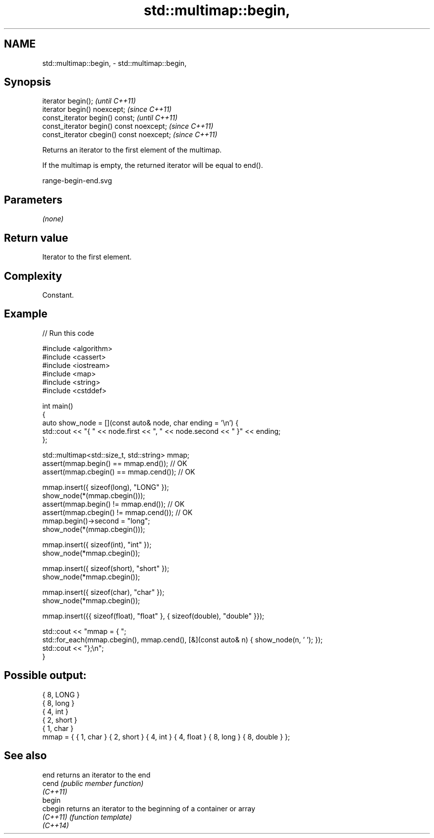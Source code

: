 .TH std::multimap::begin, 3 "2022.07.31" "http://cppreference.com" "C++ Standard Libary"
.SH NAME
std::multimap::begin, \- std::multimap::begin,

.SH Synopsis

   iterator begin();                        \fI(until C++11)\fP
   iterator begin() noexcept;               \fI(since C++11)\fP
   const_iterator begin() const;            \fI(until C++11)\fP
   const_iterator begin() const noexcept;   \fI(since C++11)\fP
   const_iterator cbegin() const noexcept;  \fI(since C++11)\fP

   Returns an iterator to the first element of the multimap.

   If the multimap is empty, the returned iterator will be equal to end().

   range-begin-end.svg

.SH Parameters

   \fI(none)\fP

.SH Return value

   Iterator to the first element.

.SH Complexity

   Constant.

.SH Example


// Run this code

 #include <algorithm>
 #include <cassert>
 #include <iostream>
 #include <map>
 #include <string>
 #include <cstddef>

 int main()
 {
     auto show_node = [](const auto& node, char ending = '\\n') {
         std::cout << "{ " << node.first << ", " << node.second << " }" << ending;
     };

     std::multimap<std::size_t, std::string> mmap;
     assert(mmap.begin() == mmap.end());   // OK
     assert(mmap.cbegin() == mmap.cend()); // OK

     mmap.insert({ sizeof(long), "LONG" });
     show_node(*(mmap.cbegin()));
     assert(mmap.begin() != mmap.end());   // OK
     assert(mmap.cbegin() != mmap.cend()); // OK
     mmap.begin()->second = "long";
     show_node(*(mmap.cbegin()));

     mmap.insert({ sizeof(int), "int" });
     show_node(*mmap.cbegin());

     mmap.insert({ sizeof(short), "short" });
     show_node(*mmap.cbegin());

     mmap.insert({ sizeof(char), "char" });
     show_node(*mmap.cbegin());

     mmap.insert({{ sizeof(float), "float" }, { sizeof(double), "double" }});

     std::cout << "mmap = { ";
     std::for_each(mmap.cbegin(), mmap.cend(), [&](const auto& n) { show_node(n, ' '); });
     std::cout << "};\\n";
 }

.SH Possible output:

 { 8, LONG }
 { 8, long }
 { 4, int }
 { 2, short }
 { 1, char }
 mmap = { { 1, char } { 2, short } { 4, int } { 4, float } { 8, long } { 8, double } };

.SH See also

   end     returns an iterator to the end
   cend    \fI(public member function)\fP
   \fI(C++11)\fP
   begin
   cbegin  returns an iterator to the beginning of a container or array
   \fI(C++11)\fP \fI(function template)\fP
   \fI(C++14)\fP
